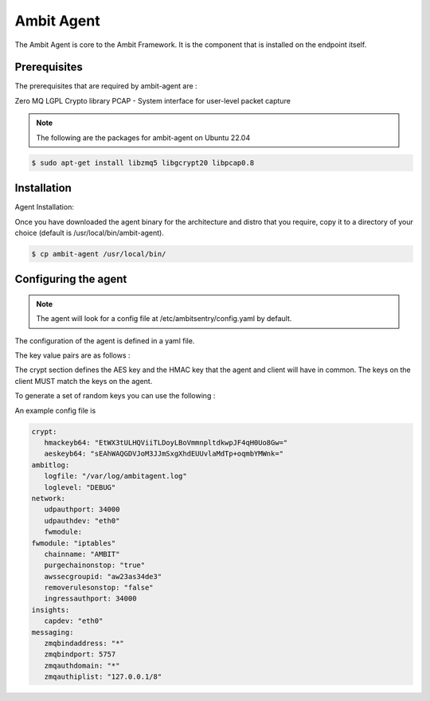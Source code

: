 Ambit Agent
=====

.. _ambitagent:

The Ambit Agent is core to the Ambit Framework. It is the component that is installed on the endpoint itself.



Prerequisites
-------------

The prerequisites that are required by ambit-agent are :

Zero MQ
LGPL Crypto library
PCAP - System interface for user-level packet capture

.. note::

   The following are the packages for ambit-agent on Ubuntu 22.04

.. code-block:: console

   $ sudo apt-get install libzmq5 libgcrypt20 libpcap0.8
   

Installation
------------

Agent Installation:

Once you have downloaded the agent binary for the architecture and distro that you require, copy it to a directory of your choice (default is /usr/local/bin/ambit-agent).

.. code-block:: console

   $ cp ambit-agent /usr/local/bin/


Configuring the agent
----------------

.. note::

   The agent will look for a config file at /etc/ambitsentry/config.yaml by default.

The configuration of the agent is defined in a yaml file.

The key value pairs are as follows :

.. code-block:: console
   crypt:
      hmackeyb64: "EtWX3tULHQViiTLDoyLBoVmmnpltdkwpJF4qH0Uo8Gw="
      aeskeyb64: "sEAhWAQGDVJoM3JJmSxgXhdEUUvlaMdTp+oqmbYMWnk="

The crypt section defines the AES key and the HMAC key that the agent and client will have in common.
The keys on the client MUST match the keys on the agent.

To generate a set of random keys you can use the following :

.. code-block:: console
   ambitagent --action genkeys
   Generating random HMAC and AES keys...                                                                                                                                                                             

   HMAC - 41jcSpTGAM90nsBgbSM4DsChpc/I40D1/PQM7J8NAGU=
   AES - u5kNUwpJojp5LJKIhaiLkH1xD+NJNthDCD9Noyecg98=

   Done.



An example config file is

.. code-block:: console
   
   crypt:
      hmackeyb64: "EtWX3tULHQViiTLDoyLBoVmmnpltdkwpJF4qH0Uo8Gw="
      aeskeyb64: "sEAhWAQGDVJoM3JJmSxgXhdEUUvlaMdTp+oqmbYMWnk="
   ambitlog:
      logfile: "/var/log/ambitagent.log"
      loglevel: "DEBUG"
   network:
      udpauthport: 34000
      udpauthdev: "eth0"
      fwmodule:
   fwmodule: "iptables"
      chainname: "AMBIT"
      purgechainonstop: "true"
      awssecgroupid: "aw23as34de3"
      removerulesonstop: "false"
      ingressauthport: 34000
   insights:
      capdev: "eth0"
   messaging:
      zmqbindaddress: "*"
      zmqbindport: 5757
      zmqauthdomain: "*"
      zmqauthiplist: "127.0.0.1/8"

